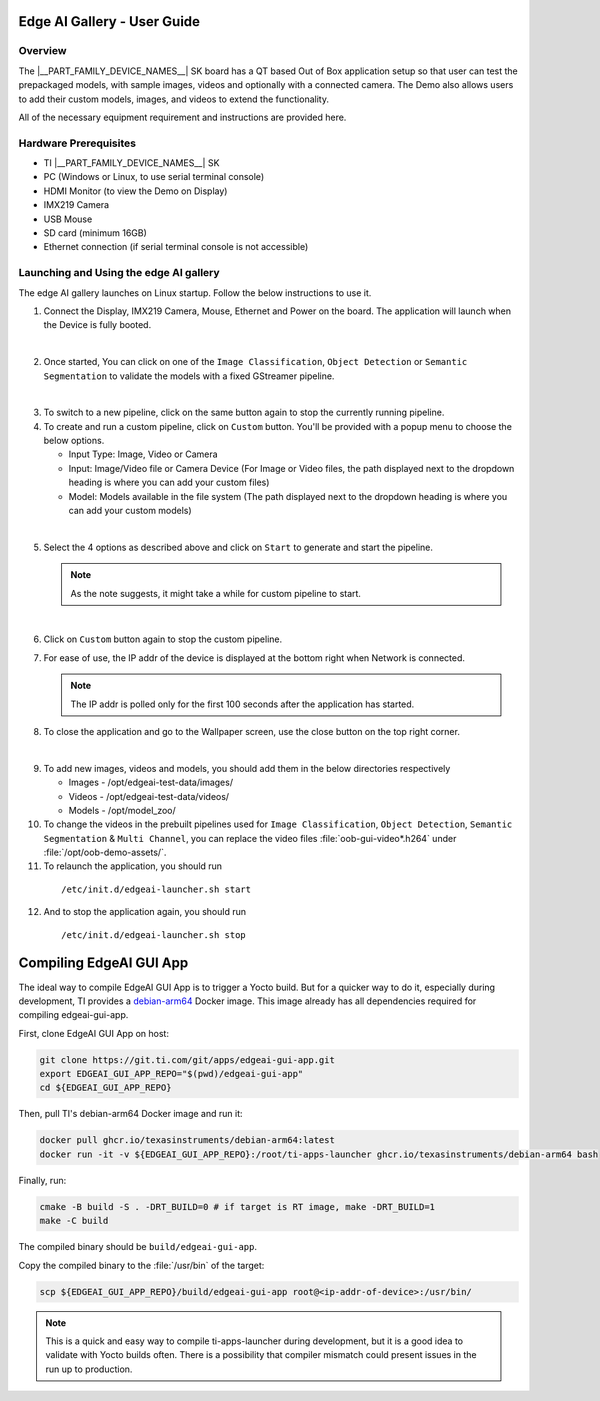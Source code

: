 .. _Edge-AI-Gallery-User-Guide-label:

Edge AI Gallery - User Guide
============================

Overview
--------

The |__PART_FAMILY_DEVICE_NAMES__| SK board has a QT based Out of Box application setup so that user can test the prepackaged models, with sample images, videos and optionally with a connected camera. The Demo also allows users to add their custom models, images, and videos to extend the functionality.

All of the necessary equipment requirement and instructions are provided here.

Hardware Prerequisites
----------------------

- TI |__PART_FAMILY_DEVICE_NAMES__| SK

- PC (Windows or Linux, to use serial terminal console)

- HDMI Monitor (to view the Demo on Display)

- IMX219 Camera

- USB Mouse

- SD card (minimum 16GB)

- Ethernet connection (if serial terminal console is not accessible)

Launching and Using the edge AI gallery
---------------------------------------

The edge AI gallery launches on Linux startup. Follow the below instructions to use it.

1. Connect the Display, IMX219 Camera, Mouse, Ethernet and Power on the board. The application will launch when the Device is fully booted.

.. Image:: /images/am62a_edge_ai_gallery_home.jpg
   :width: 407
   :height: 400

|

2. Once started, You can click on one of the ``Image Classification``, ``Object Detection`` or ``Semantic Segmentation`` to validate the models with a fixed GStreamer pipeline.

.. Image:: /images/am62a_edge_ai_gallery_cl.jpg
   :width: 407
   :height: 400

.. Image:: /images/am62a_edge_ai_gallery_od.jpg
   :width: 407
   :height: 400

.. Image:: /images/am62a_edge_ai_gallery_ss.jpg
   :width: 407
   :height: 400

|

3. To switch to a new pipeline, click on the same button again to stop the currently running pipeline.

4. To create and run a custom pipeline, click on ``Custom`` button. You'll be provided with a popup menu to choose the below options.

   - Input Type: Image, Video or Camera

   - Input: Image/Video file or Camera Device (For Image or Video files, the path displayed next to the dropdown heading is where you can add your custom files)

   - Model: Models available in the file system (The path displayed next to the dropdown heading is where you can add your custom models)

.. Image:: /images/am62a_edge_ai_gallery_popup.jpg
   :width: 407
   :height: 400

|

5. Select the 4 options as described above and click on ``Start`` to generate and start the pipeline.

   .. note:: As the note suggests, it might take a while for custom pipeline to start.

.. Image:: /images/am62a_edge_ai_gallery_custom.jpg
   :width: 407
   :height: 400

|

6. Click on ``Custom`` button again to stop the custom pipeline.

7. For ease of use, the IP addr of the device is displayed at the bottom right when Network is connected.

   .. note:: The IP addr is polled only for the first 100 seconds after the application has started.

8. To close the application and go to the Wallpaper screen, use the close button on the top right corner.

.. Image:: /images/am62a_edge_ai_gallery_wallpaper.jpg
   :width: 407
   :height: 400

|


9. To add new images, videos and models, you should add them in the below directories respectively

   - Images - /opt/edgeai-test-data/images/

   - Videos - /opt/edgeai-test-data/videos/

   - Models - /opt/model_zoo/


10. To change the videos in the prebuilt pipelines used for ``Image Classification``, ``Object Detection``, ``Semantic Segmentation`` & ``Multi Channel``, you can replace the video files :file:`oob-gui-video*.h264` under :file:`/opt/oob-demo-assets/`.

11. To relaunch the application, you should run

   ::

        /etc/init.d/edgeai-launcher.sh start

12. And to stop the application again, you should run

   ::

        /etc/init.d/edgeai-launcher.sh stop

.. ifconfig:: CONFIG_part_family in ('AM62AX_family')

   13. To add new models to the ``Model`` dropdown list in Custom popup menu, Add the names of the models in :file:`/opt/oob-demo-assets/allowedModels.txt`.

   .. note:: For the above changes to take affect, close and relaunch the application.

   14. For more information on edge AI software stack, refer `Edge AI Documentation <https://software-dl.ti.com/jacinto7/esd/processor-sdk-linux-edgeai/AM62AX/10_01_00/exports/edgeai_docs/common/sdk_overview.html>`_

.. ifconfig:: CONFIG_part_variant in ('J721E')

   13. For more information on edge AI software stack, refer `Edge AI Documentation <https://software-dl.ti.com/jacinto7/esd/processor-sdk-linux-edgeai/TDA4VM/10_01_00/exports/docs/common/sdk_overview.html>`_

.. ifconfig:: CONFIG_part_variant in ('J721S2')

   13. For more information on edge AI software stack, refer `Edge AI Documentation <https://software-dl.ti.com/jacinto7/esd/processor-sdk-linux-edgeai/AM68A/10_01_00/exports/docs/common/sdk_overview.html>`_

.. ifconfig:: CONFIG_part_variant in ('J784S4')

   13. For more information on edge AI software stack, refer `Edge AI Documentation <https://software-dl.ti.com/jacinto7/esd/processor-sdk-linux-edgeai/AM69A/10_01_00/exports/docs/common/sdk_overview.html>`_

Compiling EdgeAI GUI App
========================

The ideal way to compile EdgeAI GUI App is to trigger a Yocto
build. But for a quicker way to do it, especially during development,
TI provides a `debian-arm64
<https://github.com/TexasInstruments/ti-docker-images/pkgs/container/debian-arm64>`__
Docker image. This image already has all dependencies required
for compiling edgeai-gui-app.

First, clone EdgeAI GUI App on host:

.. code:: console

   git clone https://git.ti.com/git/apps/edgeai-gui-app.git
   export EDGEAI_GUI_APP_REPO="$(pwd)/edgeai-gui-app"
   cd ${EDGEAI_GUI_APP_REPO}

Then, pull TI's debian-arm64 Docker image and run it:

.. code:: console

   docker pull ghcr.io/texasinstruments/debian-arm64:latest
   docker run -it -v ${EDGEAI_GUI_APP_REPO}:/root/ti-apps-launcher ghcr.io/texasinstruments/debian-arm64 bash

Finally, run:

.. code:: console

   cmake -B build -S . -DRT_BUILD=0 # if target is RT image, make -DRT_BUILD=1
   make -C build

The compiled binary should be ``build/edgeai-gui-app``.

Copy the compiled binary to the :file:`/usr/bin` of the target:

.. code:: console

   scp ${EDGEAI_GUI_APP_REPO}/build/edgeai-gui-app root@<ip-addr-of-device>:/usr/bin/

.. note::

   This is a quick and easy way to compile ti-apps-launcher during
   development, but it is a good idea to validate with Yocto builds
   often. There is a possibility that compiler mismatch could present
   issues in the run up to production.
